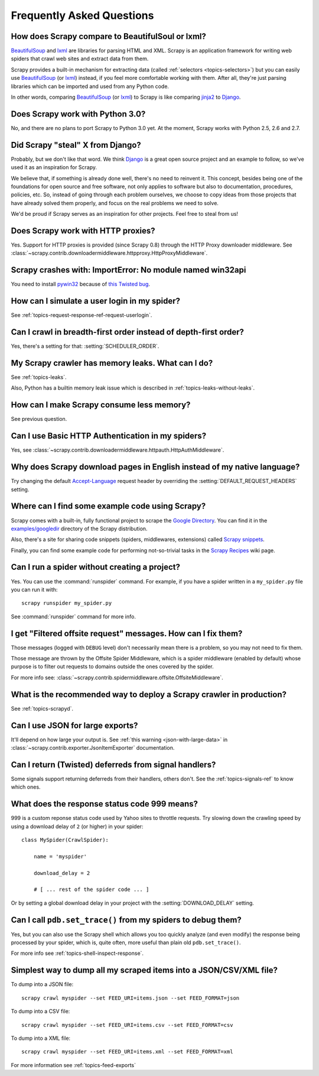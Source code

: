 .. _faq:

Frequently Asked Questions
==========================

How does Scrapy compare to BeautifulSoul or lxml?
-------------------------------------------------

`BeautifulSoup`_ and `lxml`_ are libraries for parsing HTML and XML. Scrapy is
an application framework for writing web spiders that crawl web sites and
extract data from them.

Scrapy provides a built-in mechanism for extracting data (called
:ref:`selectors <topics-selectors>`) but you can easily use `BeautifulSoup`_
(or `lxml`_) instead, if you feel more comfortable working with them. After
all, they're just parsing libraries which can be imported and used from any
Python code.

In other words, comparing `BeautifulSoup`_ (or `lxml`_) to Scrapy is like
comparing `jinja2`_ to `Django`_.

.. _BeautifulSoup: http://www.crummy.com/software/BeautifulSoup/
.. _lxml: http://codespeak.net/lxml/
.. _jinja2: http://jinja.pocoo.org/2/
.. _Django: http://www.djangoproject.com

Does Scrapy work with Python 3.0?
---------------------------------

No, and there are no plans to port Scrapy to Python 3.0 yet. At the moment,
Scrapy works with Python 2.5, 2.6 and 2.7.

Did Scrapy "steal" X from Django?
---------------------------------

Probably, but we don't like that word. We think Django_ is a great open source
project and an example to follow, so we've used it as an inspiration for
Scrapy. 

We believe that, if something is already done well, there's no need to reinvent
it. This concept, besides being one of the foundations for open source and free
software, not only applies to software but also to documentation, procedures,
policies, etc. So, instead of going through each problem ourselves, we choose
to copy ideas from those projects that have already solved them properly, and
focus on the real problems we need to solve.

We'd be proud if Scrapy serves as an inspiration for other projects. Feel free
to steal from us!

.. _Django: http://www.djangoproject.com

Does Scrapy work with HTTP proxies?
-----------------------------------

Yes. Support for HTTP proxies is provided (since Scrapy 0.8) through the HTTP
Proxy downloader middleware. See
:class:`~scrapy.contrib.downloadermiddleware.httpproxy.HttpProxyMiddleware`.

Scrapy crashes with: ImportError: No module named win32api
----------------------------------------------------------

You need to install `pywin32`_ because of `this Twisted bug`_.

.. _pywin32: http://sourceforge.net/projects/pywin32/
.. _this Twisted bug: http://twistedmatrix.com/trac/ticket/3707

How can I simulate a user login in my spider?
---------------------------------------------

See :ref:`topics-request-response-ref-request-userlogin`.

Can I crawl in breadth-first order instead of depth-first order?
----------------------------------------------------------------

Yes, there's a setting for that: :setting:`SCHEDULER_ORDER`.

My Scrapy crawler has memory leaks. What can I do?
--------------------------------------------------

See :ref:`topics-leaks`.

Also, Python has a builtin memory leak issue which is described in
:ref:`topics-leaks-without-leaks`.

How can I make Scrapy consume less memory?
------------------------------------------

See previous question.

Can I use Basic HTTP Authentication in my spiders?
--------------------------------------------------

Yes, see :class:`~scrapy.contrib.downloadermiddleware.httpauth.HttpAuthMiddleware`.

Why does Scrapy download pages in English instead of my native language?
------------------------------------------------------------------------

Try changing the default `Accept-Language`_ request header by overriding the
:setting:`DEFAULT_REQUEST_HEADERS` setting.

.. _Accept-Language: http://www.w3.org/Protocols/rfc2616/rfc2616-sec14.html#sec14.4

Where can I find some example code using Scrapy?
------------------------------------------------

Scrapy comes with a built-in, fully functional project to scrape the `Google
Directory`_. You can find it in the `examples/googledir`_ directory of the
Scrapy distribution.

Also, there's a site for sharing code snippets (spiders, middlewares,
extensions) called `Scrapy snippets`_.

Finally, you can find some example code for performing not-so-trivial tasks in
the `Scrapy Recipes`_ wiki page.

.. _Google Directory: http://www.google.com/dirhp
.. _examples/googledir: http://dev.scrapy.org/browser/examples/googledir
.. _Community Spiders: http://dev.scrapy.org/wiki/CommunitySpiders
.. _Scrapy Recipes: http://dev.scrapy.org/wiki/ScrapyRecipes
.. _Scrapy snippets: http://snippets.scrapy.org/

Can I run a spider without creating a project?
----------------------------------------------

Yes. You can use the :command:`runspider` command. For example, if you have a
spider written in a ``my_spider.py`` file you can run it with::

    scrapy runspider my_spider.py

See :command:`runspider` command for more info.

I get "Filtered offsite request" messages. How can I fix them?
--------------------------------------------------------------

Those messages (logged with ``DEBUG`` level) don't necessarily mean there is a
problem, so you may not need to fix them.

Those message are thrown by the Offsite Spider Middleware, which is a spider
middleware (enabled by default) whose purpose is to filter out requests to
domains outside the ones covered by the spider.

For more info see:
:class:`~scrapy.contrib.spidermiddleware.offsite.OffsiteMiddleware`.

What is the recommended way to deploy a Scrapy crawler in production?
---------------------------------------------------------------------

See :ref:`topics-scrapyd`.

Can I use JSON for large exports?
---------------------------------

It'll depend on how large your output is. See :ref:`this warning
<json-with-large-data>` in :class:`~scrapy.contrib.exporter.JsonItemExporter`
documentation.

Can I return (Twisted) deferreds from signal handlers?
------------------------------------------------------

Some signals support returning deferreds from their handlers, others don't. See
the :ref:`topics-signals-ref` to know which ones.

What does the response status code 999 means?
---------------------------------------------

999 is a custom reponse status code used by Yahoo sites to throttle requests.
Try slowing down the crawling speed by using a download delay of ``2`` (or
higher) in your spider::

    class MySpider(CrawlSpider):

        name = 'myspider'

        download_delay = 2

        # [ ... rest of the spider code ... ]

Or by setting a global download delay in your project with the
:setting:`DOWNLOAD_DELAY` setting.

Can I call ``pdb.set_trace()`` from my spiders to debug them?
-------------------------------------------------------------

Yes, but you can also use the Scrapy shell which allows you too quickly analyze
(and even modify) the response being processed by your spider, which is, quite
often, more useful than plain old ``pdb.set_trace()``.

For more info see :ref:`topics-shell-inspect-response`.

Simplest way to dump all my scraped items into a JSON/CSV/XML file?
-------------------------------------------------------------------

To dump into a JSON file::

    scrapy crawl myspider --set FEED_URI=items.json --set FEED_FORMAT=json

To dump into a CSV file::

    scrapy crawl myspider --set FEED_URI=items.csv --set FEED_FORMAT=csv

To dump into a XML file::

    scrapy crawl myspider --set FEED_URI=items.xml --set FEED_FORMAT=xml

For more information see :ref:`topics-feed-exports`
